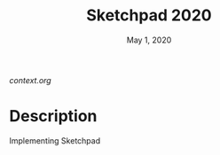 #+TITLE:   Sketchpad 2020
#+DATE:    May 1, 2020
#+STARTUP: inlineimages nofold

[[context.org]]

* Table of Contents :TOC_3:noexport:
- [[#description][Description]]

* Description
Implementing Sketchpad
